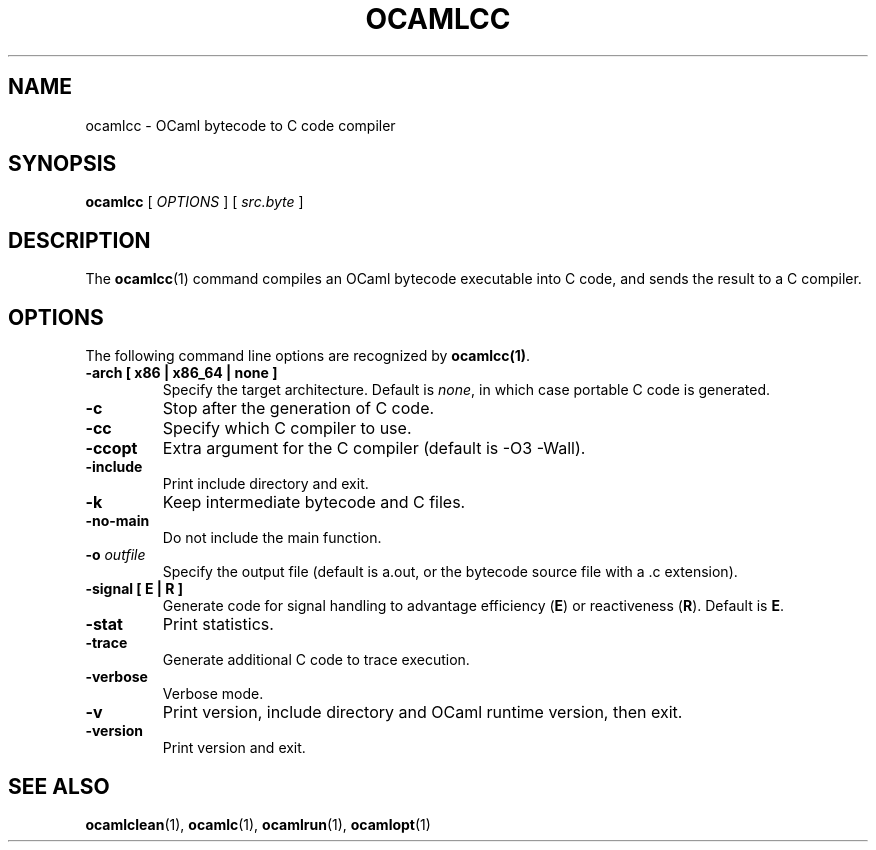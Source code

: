 .TH OCAMLCC 1

.SH NAME
ocamlcc \- OCaml bytecode to C code compiler

.SH SYNOPSIS
\fBocamlcc \fR[ \fIOPTIONS\fR ] [ \fIsrc.byte\fR ]

.SH DESCRIPTION

The \fBocamlcc\fR(1) command compiles an OCaml bytecode executable
into C code, and sends the result to a C compiler.

.SH OPTIONS

The following command line options are recognized by \fBocamlcc(1)\fR.

.TP
\fB-arch \fB[ x86 | x86_64 | none ]\fR
Specify the target architecture. Default is \fInone\fR, in which case
portable C code is generated.

.TP
\fB-c\fR
Stop after the generation of C code.

.TP
\fB-cc\fR
Specify which C compiler to use.

.TP
\fB-ccopt\fR
Extra argument for the C compiler (default is -O3 -Wall).

.TP
\fB-include\fR
Print include directory and exit.

.TP
\fB-k\fR
Keep intermediate bytecode and C files.

.TP
\fB-no-main\fR
Do not include the main function.

.TP
\fB-o \fIoutfile\fR
Specify the output file (default is a.out, or the bytecode source file
with a .c extension).

.TP
\fB-signal \fB[ E | R ]\fR
Generate code for signal handling to advantage efficiency (\fBE\fR) or
reactiveness (\fBR\fR). Default is \fBE\fR.

.TP
\fB-stat\fR
Print statistics.

.TP
\fB-trace\ \fR
Generate additional C code to trace execution.

.TP
\fB-verbose\fR
Verbose mode.

.TP
\fB-v\fR
Print version, include directory and OCaml runtime version, then exit.

.TP
\fB-version\fR
Print version and exit.

.SH SEE ALSO
.BR \fBocamlclean\fR(1),\ \fBocamlc\fR(1),\ \fBocamlrun\fR(1),\ \fBocamlopt\fR(1)

